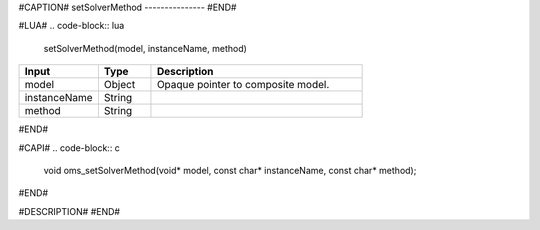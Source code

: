 #CAPTION#
setSolverMethod
---------------
#END#

#LUA#
.. code-block:: lua

  setSolverMethod(model, instanceName, method)

.. csv-table::
  :header: "Input", "Type", "Description"
  :widths: 15, 10, 40

  "model", "Object", "Opaque pointer to composite model."
  "instanceName", "String", ""
  "method", "String", ""
#END#

#CAPI#
.. code-block:: c

  void oms_setSolverMethod(void* model, const char* instanceName, const char* method);
#END#

#DESCRIPTION#
#END#
